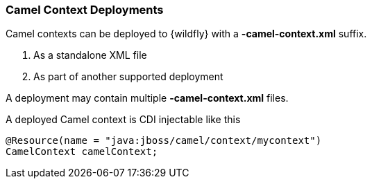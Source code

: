 [discrete]
### Camel Context Deployments

Camel contexts can be deployed to {wildfly} with a **-camel-context.xml** suffix.

1. As a standalone XML file
2. As part of another supported deployment

A deployment may contain multiple **-camel-context.xml** files.

A deployed Camel context is CDI injectable like this

[source,java,options="nowrap"]
@Resource(name = "java:jboss/camel/context/mycontext")
CamelContext camelContext;
